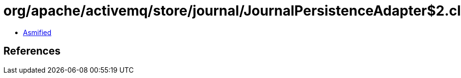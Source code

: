 = org/apache/activemq/store/journal/JournalPersistenceAdapter$2.class

 - link:JournalPersistenceAdapter$2-asmified.java[Asmified]

== References

